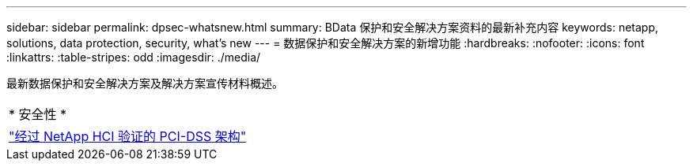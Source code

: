 ---
sidebar: sidebar 
permalink: dpsec-whatsnew.html 
summary: BData 保护和安全解决方案资料的最新补充内容 
keywords: netapp, solutions, data protection, security, what's new 
---
= 数据保护和安全解决方案的新增功能
:hardbreaks:
:nofooter: 
:icons: font
:linkattrs: 
:table-stripes: odd
:imagesdir: ./media/


[role="lead"]
最新数据保护和安全解决方案及解决方案宣传材料概述。

[cols="1,1"]
|===


2+| * 安全性 * 


| link:https://www.coalfire.com/resources/white-papers/netapp-hci-verified-architecture-for-pci-dss["经过 NetApp HCI 验证的 PCI-DSS 架构"] |  
|===